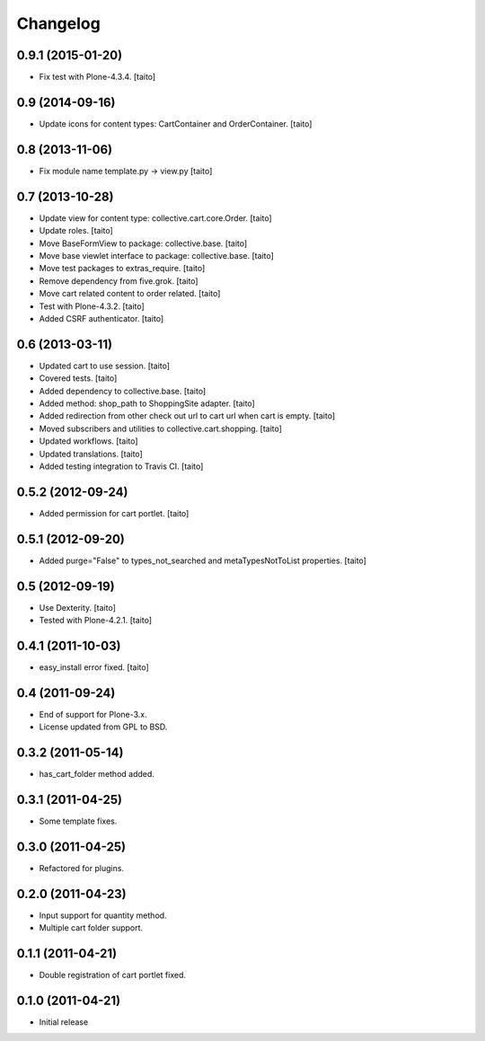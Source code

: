 Changelog
---------

0.9.1 (2015-01-20)
==================

- Fix test with Plone-4.3.4. [taito]

0.9 (2014-09-16)
================

- Update icons for content types: CartContainer and OrderContainer. [taito]

0.8 (2013-11-06)
================

- Fix module name template.py -> view.py [taito]

0.7 (2013-10-28)
================

- Update view for content type: collective.cart.core.Order. [taito]
- Update roles. [taito]
- Move BaseFormView to package: collective.base. [taito]
- Move base viewlet interface to package: collective.base. [taito]
- Move test packages to extras_require. [taito]
- Remove dependency from five.grok. [taito]
- Move cart related content to order related. [taito]
- Test with Plone-4.3.2. [taito]
- Added CSRF authenticator. [taito]

0.6 (2013-03-11)
================

- Updated cart to use session. [taito]
- Covered tests. [taito]
- Added dependency to collective.base. [taito]
- Added method: shop_path to ShoppingSite adapter. [taito]
- Added redirection from other check out url to cart url when cart is empty. [taito]
- Moved subscribers and utilities to collective.cart.shopping. [taito]
- Updated workflows. [taito]
- Updated translations. [taito]
- Added testing integration to Travis CI. [taito]

0.5.2 (2012-09-24)
==================

- Added permission for cart portlet. [taito]

0.5.1 (2012-09-20)
==================

- Added purge="False" to types_not_searched and metaTypesNotToList properties. [taito]

0.5 (2012-09-19)
================

- Use Dexterity. [taito]
- Tested with Plone-4.2.1. [taito]

0.4.1 (2011-10-03)
==================
- easy_install error fixed. [taito]

0.4 (2011-09-24)
================
- End of support for Plone-3.x.
- License updated from GPL to BSD.

0.3.2 (2011-05-14)
==================
- has_cart_folder method added.

0.3.1 (2011-04-25)
==================
- Some template fixes.

0.3.0 (2011-04-25)
==================
- Refactored for plugins.

0.2.0 (2011-04-23)
==================
- Input support for quantity method.
- Multiple cart folder support.

0.1.1 (2011-04-21)
==================
- Double registration of cart portlet fixed.

0.1.0 (2011-04-21)
==================
- Initial release
